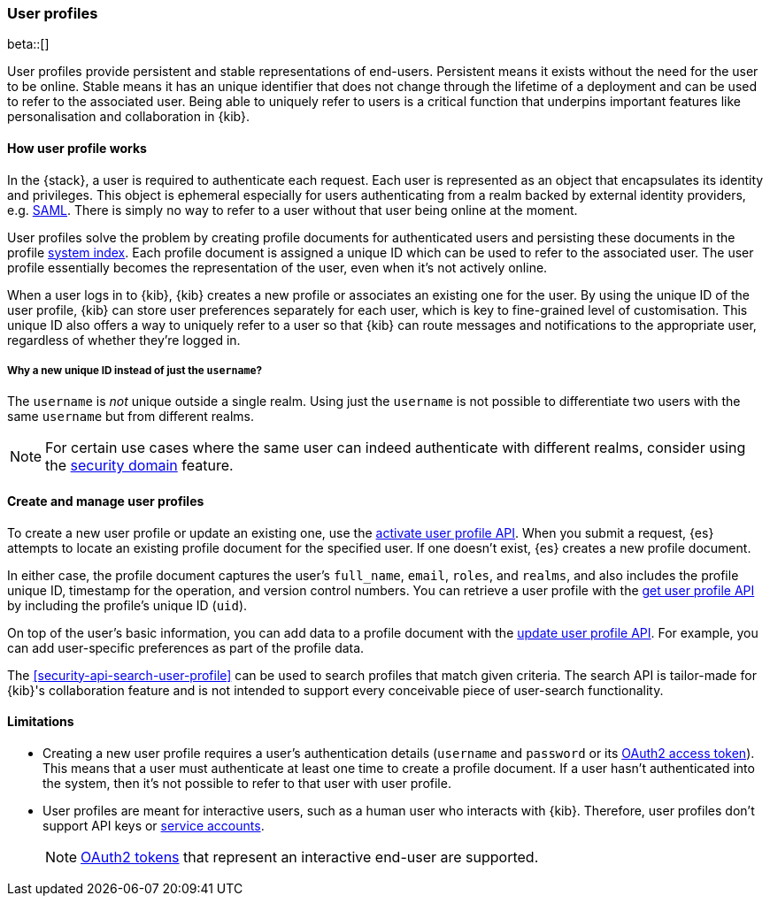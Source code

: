 [role="xpack"]
[[user-profile]]
=== User profiles

beta::[]

User profiles provide persistent and stable representations of end-users.
Persistent means it exists without the need for the user to be online.
Stable means it has an unique identifier that does not change through
the lifetime of a deployment and can be used to refer to the associated
user.
Being able to uniquely refer to users is a critical function that underpins
important features like personalisation and collaboration in {kib}.

==== How user profile works

In the {stack}, a user is required to authenticate each request. Each user is
represented as an object that encapsulates its identity and privileges.
This object is ephemeral especially for users authenticating from a realm
backed by external identity providers, e.g. <<saml-realm,SAML>>.
There is simply no way to refer to a user without that user being online
at the moment.

User profiles solve the problem by creating profile documents for
authenticated users and persisting these documents in the profile
<<system-indices,system index>>. Each profile document is assigned a unique ID
which can be used to refer to the associated user.
The user profile essentially becomes the representation of the user,
even when it's not actively online.

When a user logs in to {kib}, {kib} creates a new profile or associates an
existing one for the user.
By using the unique ID of the user profile, {kib} can store user preferences
separately for each user, which is key to fine-grained level of customisation.
This unique ID also offers a way to uniquely refer to a user so that
{kib} can route messages and notifications to the appropriate user,
regardless of whether they're logged in.

===== Why a new unique ID instead of just the `username`?

The `username` is _not_ unique outside a single realm. Using just the `username`
is not possible to differentiate two users with the same `username` but from
different realms.

NOTE: For certain use cases where the same user can indeed authenticate with
different realms, consider using the <<security-domain,security domain>>
feature.

==== Create and manage user profiles

To create a new user profile or update an existing one, use the
<<security-api-activate-user-profile,activate user profile API>>. When you
submit a request, {es} attempts to locate an existing profile document for the
specified user. If one doesn't exist, {es} creates a new profile document.

In either case, the profile document captures the user's `full_name`, `email`,
`roles`, and `realms`, and also includes the profile unique ID, timestamp for
the operation, and version control numbers. You can retrieve a user profile with
the <<security-api-get-user-profile,get user profile API>> by including the
profile's unique ID (`uid`).

On top of the user's basic information, you can add data to a profile document
with the <<security-api-update-user-profile-data,update user profile API>>. For
example, you can add user-specific preferences as part of the profile data.

The <<security-api-search-user-profile>> can be used to search profiles
that match given criteria. The search API is tailor-made for {kib}'s collaboration
feature and is not intended to support every conceivable piece of user-search
functionality.

==== Limitations

* Creating a new user profile requires a user's authentication details
(`username` and `password` or its
<<token-authentication-services,OAuth2 access token>>).
This means that a user must authenticate at least one time to create a
profile document. If a user hasn't authenticated into the system,
then it's not possible to refer to that user with user profile.

* User profiles are meant for interactive users, such as a human user who
interacts with {kib}. Therefore, user profiles don't support API keys or
<<service-accounts,service accounts>>.
+
NOTE: <<token-authentication-services,OAuth2 tokens>> that represent an
interactive end-user are supported.

